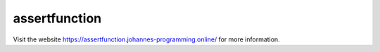 ==============
assertfunction
==============

Visit the website `https://assertfunction.johannes-programming.online/ <https://assertfunction.johannes-programming.online/>`_ for more information.